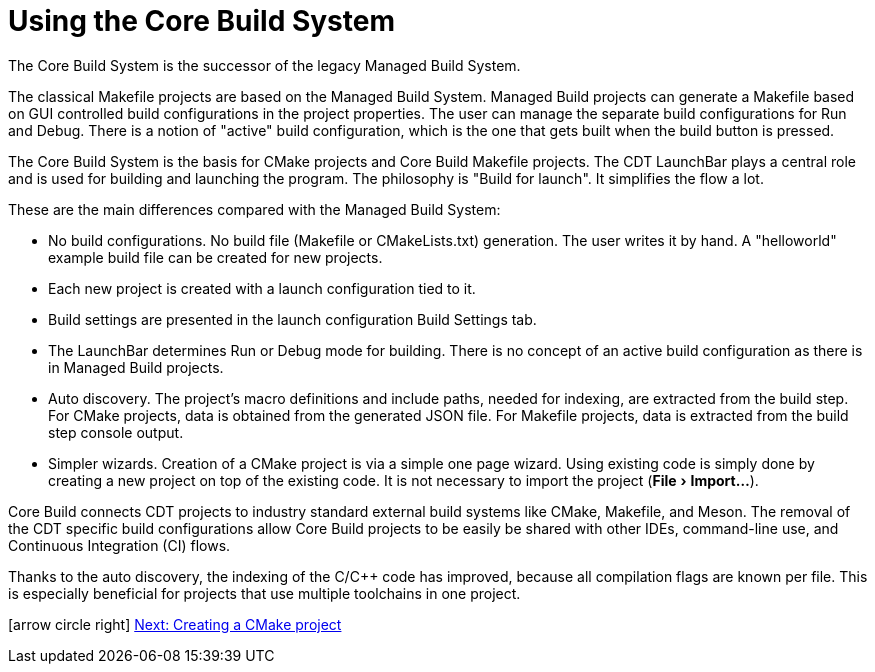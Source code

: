 ////
Copyright (c) 2000, 2025 Contributors to the Eclipse Foundation
This program and the accompanying materials
are made available under the terms of the Eclipse Public License 2.0
which accompanies this distribution, and is available at
https://www.eclipse.org/legal/epl-2.0/

SPDX-License-Identifier: EPL-2.0
////

// pull in shared headers, footers, etc
:docinfo: shared

// support image rendering and table of contents within GitHub
ifdef::env-github[]
:imagesdir: ../../images
:toc:
:toc-placement!:
endif::[]

// enable support for button, menu and keyboard macros
:experimental:

// Until ENDOFHEADER the content must match adoc-headers.txt for consistency,
// this is checked by the build in do_generate_asciidoc.sh, which also ensures
// that the checked in html is up to date.
// do_generate_asciidoc.sh can also be used to apply this header to all the
// adoc files.
// ENDOFHEADER

= Using the Core Build System

The Core Build System is the successor of the legacy Managed Build
System.

The classical Makefile projects are based on the Managed Build System.
Managed Build projects can generate a Makefile based on GUI controlled
build configurations in the project properties. The user can
manage the separate build configurations for Run and Debug. There is a
notion of "active" build configuration, which is the one that gets
built when the build button is pressed.

The Core Build System is the basis for CMake projects and Core Build
Makefile projects. The CDT LaunchBar plays a central role and is used
for building and launching the program. The philosophy is "Build for
launch". It simplifies the flow a lot.

These are the main differences compared with the Managed Build System:

* No build configurations. No build file (Makefile or
  CMakeLists.txt) generation. The user writes it by hand. A
  "helloworld" example build file can be created for new projects.
* Each new project is created with a launch configuration tied to it.
* Build settings are presented in the launch configuration Build Settings tab.
* The LaunchBar determines Run or Debug mode for building. There is no
  concept of an active build configuration as there is in Managed
  Build projects.
* Auto discovery. The project's macro definitions and include paths,
  needed for indexing, are extracted from the build step. For CMake
  projects, data is obtained from the generated JSON file. For Makefile
  projects, data is extracted from the build step console output.
* Simpler wizards. Creation of a CMake project is via a simple one page
  wizard. Using existing code is simply done by creating a new project
  on top of the existing code. It is not necessary to import the project
  (menu:File[Import...]).

Core Build connects CDT projects to industry standard external build
systems like CMake, Makefile, and Meson. The removal of the CDT
specific build configurations allow Core Build projects to be
easily be shared with other IDEs, command-line use, and Continuous
Integration (CI) flows.

Thanks to the auto discovery, the indexing of the C/C++ code has
improved, because all compilation flags are known per file. This is especially
beneficial for projects that use multiple toolchains in one project.

icon:arrow-circle-right[] xref:new_cmake_proj.adoc[Next: Creating a CMake project]
